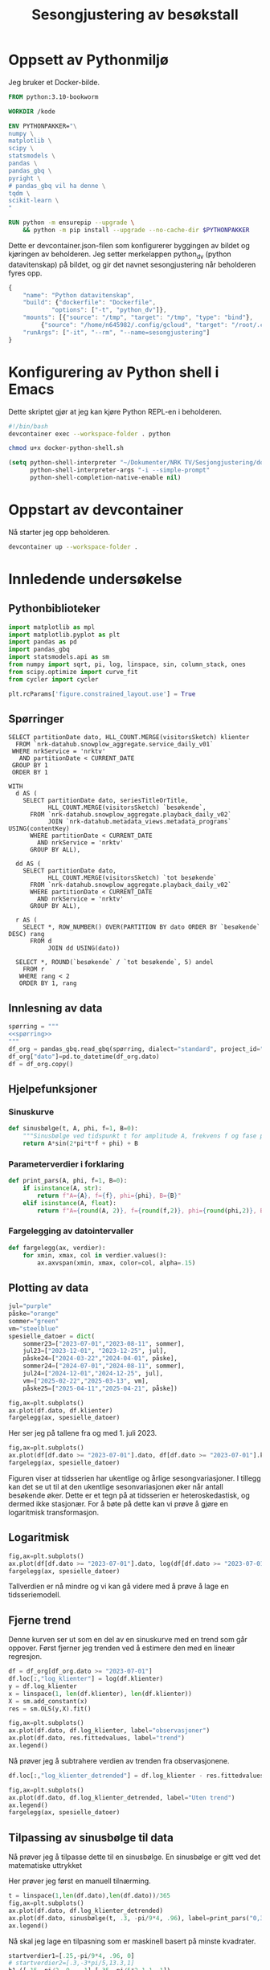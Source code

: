 #+STARTUP: fold
#+STARTUP: indent
#+TITLE: Sesongjustering av besøkstall
#+EXPORT_FILE_NAME: readme.org
#+PROPERTY: header-args:python :session *Python* :tangle kode.py :comments both :eval never-export :exports both :results silent
#+PROPERTY: header-args:bash :results silent
* Oppsett av Pythonmiljø
Jeg bruker et Docker-bilde.
#+begin_src dockerfile :tangle .devcontainer/Dockerfile
FROM python:3.10-bookworm

WORKDIR /kode

ENV PYTHONPAKKER="\
numpy \
matplotlib \
scipy \
statsmodels \
pandas \
pandas_gbq \
pyright \
# pandas_gbq vil ha denne \
tqdm \
scikit-learn \
"

RUN python -m ensurepip --upgrade \
    && python -m pip install --upgrade --no-cache-dir $PYTHONPAKKER
#+end_src

Dette er devcontainer.json-filen som konfigurerer byggingen av bildet og kjøringen av beholderen. Jeg setter merkelappen python_dv (python datavitenskap) på bildet, og gir det navnet sesongjustering når beholderen fyres opp.
#+begin_src js :tangle .devcontainer/devcontainer.json
  {
      "name": "Python datavitenskap",
      "build": {"dockerfile": "Dockerfile",
    	      "options": ["-t", "python_dv"]},
      "mounts": [{"source": "/tmp", "target": "/tmp", "type": "bind"},
  	       {"source": "/home/n645982/.config/gcloud", "target": "/root/.config/gcloud", "type": "bind"}],
      "runArgs": ["-it", "--rm", "--name=sesongjustering"]
  }
#+end_src
* Konfigurering av Python shell i Emacs
Dette skriptet gjør at jeg kan kjøre Python REPL-en i beholderen.
#+begin_src bash :tangle docker-python-shell.sh
  #!/bin/bash
  devcontainer exec --workspace-folder . python
#+end_src

#+begin_src bash
  chmod u+x docker-python-shell.sh
#+end_src

#+begin_src emacs-lisp
  (setq python-shell-interpreter "~/Dokumenter/NRK TV/Sesjongjustering/docker-python-shell.sh"
        python-shell-interpreter-args "-i --simple-prompt"
        python-shell-completion-native-enable nil)
#+end_src
* Oppstart av devcontainer
Nå starter jeg opp beholderen.
#+begin_src bash
  devcontainer up --workspace-folder .
#+end_src
* Innledende undersøkelse
** Pythonbiblioteker
#+begin_src python :results silent
  import matplotlib as mpl
  import matplotlib.pyplot as plt
  import pandas as pd
  import pandas_gbq
  import statsmodels.api as sm
  from numpy import sqrt, pi, log, linspace, sin, column_stack, ones
  from scipy.optimize import curve_fit
  from cycler import cycler

  plt.rcParams['figure.constrained_layout.use'] = True
  #+end_src
** Spørringer
#+name: spørring
#+begin_src bigquery
  SELECT partitionDate dato, HLL_COUNT.MERGE(visitorsSketch) klienter
    FROM `nrk-datahub.snowplow_aggregate.service_daily_v01`
   WHERE nrkService = 'nrktv'
     AND partitionDate < CURRENT_DATE
   GROUP BY 1
   ORDER BY 1
#+end_src

#+name: progbesøk
#+begin_src bigquery
  WITH
    d AS (
      SELECT partitionDate dato, seriesTitleOrTitle, 
             HLL_COUNT.MERGE(visitorsSketch) `besøkende`,
        FROM `nrk-datahub.snowplow_aggregate.playback_daily_v02`
             JOIN `nrk-datahub.metadata_views.metadata_programs` USING(contentKey)
        WHERE partitionDate < CURRENT_DATE
          AND nrkService = 'nrktv'
        GROUP BY ALL),

    dd AS (
      SELECT partitionDate dato,  
             HLL_COUNT.MERGE(visitorsSketch) `tot besøkende`
        FROM `nrk-datahub.snowplow_aggregate.playback_daily_v02`
        WHERE partitionDate < CURRENT_DATE
          AND nrkService = 'nrktv'
        GROUP BY ALL),

    r AS (
      SELECT *, ROW_NUMBER() OVER(PARTITION BY dato ORDER BY `besøkende` DESC) rang
        FROM d
             JOIN dd USING(dato))
    
    SELECT *, ROUND(`besøkende` / `tot besøkende`, 5) andel
      FROM r
     WHERE rang < 2
     ORDER BY 1, rang
#+end_src
** Innlesning av data
#+begin_src python :noweb yes
  spørring = """
  <<spørring>>
  """
  df_org = pandas_gbq.read_gbq(spørring, dialect="standard", project_id="nrk-datahub")
  df_org["dato"]=pd.to_datetime(df_org.dato)
  df = df_org.copy()
#+end_src
** Hjelpefunksjoner
*** Sinuskurve
#+begin_src python
  def sinusbølge(t, A, phi, f=1, B=0):
      """Sinusbølge ved tidspunkt t for amplitude A, frekvens f og fase phi forskjøvet en høyde B."""
      return A*sin(2*pi*t*f + phi) + B
#+end_src

*** Parameterverdier i forklaring
#+begin_src python
  def print_pars(A, phi, f=1, B=0):
      if isinstance(A, str):
          return f"A={A}, f={f}, phi={phi}, B={B}"
      elif isinstance(A, float):
          return f"A={round(A, 2)}, f={round(f,2)}, phi={round(phi,2)}, B={round(B,2)}"
#+end_src

*** Fargelegging av datointervaller
#+begin_src python
  def fargelegg(ax, verdier):
      for xmin, xmax, col in verdier.values():
          ax.axvspan(xmin, xmax, color=col, alpha=.15)
#+end_src
** Plotting av data
#+begin_src python :results graphics file output :file tidsserie.png
  jul="purple"
  påske="orange"
  sommer="green"
  vm="steelblue"
  spesielle_datoer = dict(
      sommer23=["2023-07-01","2023-08-11", sommer],
      jul23=["2023-12-01", "2023-12-25", jul],
      påske24=["2024-03-22","2024-04-01", påske],
      sommer24=["2024-07-01","2024-08-11", sommer],
      jul24=["2024-12-01","2024-12-25", jul],
      vm=["2025-02-22","2025-03-13", vm],
      påske25=["2025-04-11","2025-04-21", påske])

  fig,ax=plt.subplots()
  ax.plot(df.dato, df.klienter)
  fargelegg(ax, spesielle_datoer)
#+end_src

#+RESULTS:
[[file:tidsserie.png]]

Her ser jeg på tallene fra og med 1. juli 2023.
#+begin_src python :results graphics file output :file tidsserie_juli.png
  fig,ax=plt.subplots()
  ax.plot(df[df.dato >= "2023-07-01"].dato, df[df.dato >= "2023-07-01"].klienter)
  fargelegg(ax, spesielle_datoer)
#+end_src

#+RESULTS:
[[file:tidsserie_juli.png]]

Figuren viser at tidsserien har ukentlige og årlige sesongvariasjoner. I tillegg kan det se ut til at den ukentlige sesonvariasjonen øker når antall besøkende øker. Dette er et tegn på at tidsserien er heteroskedastisk, og dermed ikke stasjonær. For å bøte på dette kan vi prøve å gjøre en logaritmisk transformasjon.
** Logaritmisk
#+begin_src  python :results graphics file output :file tidsserie_log.png
  fig,ax=plt.subplots()
  ax.plot(df[df.dato >= "2023-07-01"].dato, log(df[df.dato >= "2023-07-01"].klienter))
  fargelegg(ax, spesielle_datoer)
#+end_src

#+RESULTS:
[[file:tidsserie_log.png]]

Tallverdien er nå mindre og vi kan gå videre med å prøve å lage en tidsseriemodell.
** Fjerne trend
Denne kurven ser ut som en del av en sinuskurve med en trend som går oppover. Først fjerner jeg trenden ved å estimere den med en lineær regresjon.
#+begin_src python :results replace graphics file output :file tidsserietrend.png
  df = df_org[df_org.dato >= "2023-07-01"]
  df.loc[:,"log_klienter"] = log(df.klienter)
  y = df.log_klienter
  x = linspace(1, len(df.klienter), len(df.klienter))
  X = sm.add_constant(x)
  res = sm.OLS(y,X).fit()

  fig,ax=plt.subplots()
  ax.plot(df.dato, df.log_klienter, label="observasjoner")
  ax.plot(df.dato, res.fittedvalues, label="trend")
  ax.legend()
#+end_src

#+RESULTS:
[[file:tidsserietrend.png]]

Nå prøver jeg å subtrahere verdien av trenden fra observasjonene.
#+begin_src python :results replace graphics file output :file tidsserie_uten_trend.png
  df.loc[:,"log_klienter_detrended"] = df.log_klienter - res.fittedvalues
  
  fig,ax=plt.subplots()
  ax.plot(df.dato, df.log_klienter_detrended, label="Uten trend")
  ax.legend()
  fargelegg(ax, spesielle_datoer)
#+end_src

#+RESULTS:
[[file:tidsserie_uten_trend.png]]


** Tilpassing av sinusbølge til data
Nå prøver jeg å tilpasse dette til en sinusbølge. En sinusbølge er gitt ved det matematiske uttrykket
#+begin_export latex
A\sin(2\pi ft + \phi).
#+end_export

Her prøver jeg først en manuell tilnærming.

#+begin_src python :results replace graphics file output :file tidsserie_sin.png
  t = linspace(1,len(df.dato),len(df.dato))/365
  fig,ax=plt.subplots()
  ax.plot(df.dato, df.log_klienter_detrended)
  ax.plot(df.dato, sinusbølge(t, .3, -pi/9*4, .96), label=print_pars("0,3", "-pi/9*4", "0,96"))
  ax.legend()
#+end_src

#+RESULTS:
[[file:tidsserie_sin.png]]

Nå skal jeg lage en tilpasning som er maskinell basert på minste kvadrater.
#+begin_src python :results replace graphics file output :file tidsserie_fit.png
  startverdier1=[.25,-pi/9*4, .96, 0]
  # startverdier2=[.3,-3*pi/5,13.3,1]
  b1=([.15,-pi/2,.9, -.1],[.35,-pi/5*2,1.1,.1])
  log_verdier=df.log_klienter_detrended.values
  popt11, pcov11 = curve_fit(sinusbølge, t, log_verdier,
                             startverdier1, bounds=b1)
  fig,ax=plt.subplots()
  ax.plot(df.dato, log_verdier)
  ax.plot(df.dato, sinusbølge(t, *popt11), label=print_pars(*popt11))
  ax.legend()
#+end_src

#+RESULTS:
[[file:tidsserie_fit.png]]

Her prøver jeg å trekke tilpasningen fra dataene og se hva jeg sitter igjen med.
#+begin_src python :results replace graphics file output :file tidsserie_fit_diff.png
  fig,ax=plt.subplots()
  ax.plot(df.dato, log_verdier - sinusbølge(t, *popt11))
  fargelegg(ax, spesielle_datoer)
#+end_src

#+RESULTS:
[[file:tidsserie_fit_diff.png]]


** Ukesdifferanse
En vanlig teknikk i tidsseriemodellering er å subtrahere verdien som kommer et gitt antall stidssteg før fra den gjeldende verdien. For eksempel er det naturlig å tenke seg at i en ukessyklus vil dagens verdi være likere verdien for samme dag forrige uke enn gårsdagens verdi.

Jeg starter først med å se på ukesdifferansene på log-tidsserien og sammenligner den med resultatet fra over.
#+begin_src python :results replace graphics file output :file tidsserie_diff.png
  fig,ax=plt.subplots(nrows=2, layout='constrained')
  ax[0].plot(df.dato, log_verdier - log_verdier.shift(7))
  ax[1].plot(df.dato, log_verdier - sinusbølge(t, *popt11))
  ax[0].set_title("ukesdiff")
  ax[1].set_title("sesongjustert")
  fargelegg(ax[0], spesielle_datoer)
  fargelegg(ax[1], spesielle_datoer)
#+end_src

#+RESULTS:
[[file:tidsserie_diff.png]]
Spesielt rundt jul og 17. mai er det store utslag.

** Kovariater
En annen teknikk er å legge til kovariater som man tenker kan påvirke besøkstallet. En slik kovariat kan være hverdag/helg. En annen kan være dager det er spesielle hendelser eller programmer som trekker flere besøkende. Vi har allerede sett tydelig at jul, påske, ski-VM og Maskorama er eksempler på hendelser og programmer som har en sånn effekt.

Hvordan kan vi identifisere programmer eller hendelser som trekker besøkende? Dager der det sendes programmer som gir mange besøk skiller seg gjerne ut i tidsserien. Avstanden mellom lave og høye verdier for antall besøkende i løpet av én uke blir stor disse stedene. La oss ta en glidende maks-, min- og snittverdi med et vindu på én uke for å se hva det viser. Vi ser også på forskjellen mellom maks og min.

#+begin_src python
  fig,axs=plt.subplots(nrows=2)
  ax=axs[0]
  ax.plot(df.dato, df.klienter.rolling(window=7).min(), label="min")
  ax.plot(df.dato, df.klienter.rolling(window=7).mean(), label="snitt")
  ax.plot(df.dato, df.klienter.rolling(window=7).max(), label="maks")
  ax.legend()
  ax=axs[1]
  ax.plot(df.dato, df.klienter.rolling(window=7).max() - df.klienter.rolling(window=7).min(), label="diff")
  ax.legend()
  plt.show()
#+end_src

La oss videre se på hvilke programmer som har fått flest besøkende hver dag i perioden vi så på over. Jeg markerer dagene hvor Dagsrevyen har vært dette programmet.
#+begin_src python :noweb yes
  spørring = """
  <<progbesøk>>
  """

  pb_org = pandas_gbq.read_gbq(spørring, dialect="standard", project_id="nrk-datahub")
  pb_org["dato"] = pd.to_datetime(pb_org.dato)
  pb_org["seriesTitleOrTitle"] = pb_org.seriesTitleOrTitle.astype("string")
  pb = pb_org.copy()
#+end_src

#+begin_src python
  with mpl.rc_context({"axes.prop_cycle" : cycler(color=plt.get_cmap("tab20").colors)}):
    fig,axs=plt.subplots(nrows=2)
    axs[0].plot(pb.dato, pb.besøkende, label="besøkende")
    axs[1].plot(pb.dato, pb.andel, label="andel av tot besøkende")
    for p, m in zip(pb.seriesTitleOrTitle.value_counts().index, 20*["o"]+20*["s"]+11*["x"]):
        axs[0].plot(pb.loc[pb.seriesTitleOrTitle == p].dato, pb.loc[pb.seriesTitleOrTitle == p].besøkende, m, label=p)
        axs[1].plot(pb.loc[pb.seriesTitleOrTitle == p].dato, pb.loc[pb.seriesTitleOrTitle == p].andel, m)

    fig.legend(loc="outside center left")
    plt.show()
#+end_src

#+begin_src python
  df["klienter_glid_min"] = df.klienter.rolling(window=7).min()
  df["klienter_glid_snitt"] = df.klienter.rolling(window=7).mean()
  df["klienter_glid_maks"] = df.klienter.rolling(window=7).max()
#+end_src

#+begin_src python  
  with mpl.rc_context({"axes.prop_cycle" : cycler(color=plt.get_cmap("tab20").colors)}):
    fig,axs=plt.subplots(nrows=4)
    ax=axs[0]
    ax.plot(df.dato, df.klienter_glid_min / df.klienter_glid_min.max(), label="min")
    ax.plot(df.dato, df.klienter_glid_snitt / df.klienter_glid_snitt.max(), label="snitt")
    ax.plot(df.dato, df.klienter_glid_maks / df.klienter_glid_maks.max(), label="maks")
    ax.legend()
    ax=axs[1]
    ax.plot(df.dato, df.klienter_glid_maks / df.klienter_glid_maks.max() - df.klienter_glid_min / df.klienter_glid_min.max(), label="diff")
    ax.legend()
    axs[2].plot(pb.dato, pb.besøkende / pb.besøkende.max(), label="besøkende")
    axs[3].plot(pb.dato, pb.andel / pb.andel.max(), label="andel av tot besøkende")
    for p, m in zip(pb.seriesTitleOrTitle.value_counts().index, 20*["o"]+20*["s"]+11*["x"]):
      axs[2].plot(pb.loc[pb.seriesTitleOrTitle == p].dato, pb.loc[pb.seriesTitleOrTitle == p].besøkende / pb.besøkende.max(), m, label=p)
      axs[3].plot(pb.loc[pb.seriesTitleOrTitle == p].dato, pb.loc[pb.seriesTitleOrTitle == p].andel / pb.andel.max(), m)

    fig.legend(loc="outside center left")
    plt.show()
#+end_src
** Stykkevis regresjon
Jeg har lyst til å prøve å lage stykkevis
** Konklusjon
De rå besøkstallene kan se ut som en del av en sinuskurve.
